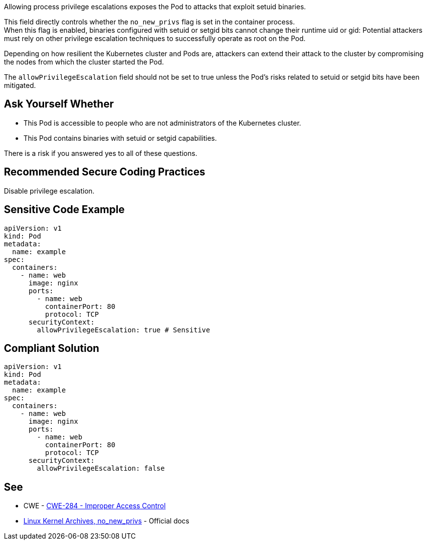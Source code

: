 Allowing process privilege escalations exposes the Pod to attacks that exploit
setuid binaries.

This field directly controls whether the `no_new_privs` flag is set in the
container process. +
When this flag is enabled, binaries configured with setuid or setgid bits
cannot change their runtime uid or gid: Potential attackers must rely on other
privilege escalation techniques to successfully operate as root on the Pod.

Depending on how resilient the Kubernetes cluster and Pods are, attackers can
extend their attack to the cluster by compromising the nodes from which the
cluster started the Pod.

The `allowPrivilegeEscalation` field should not be set to true unless the Pod's
risks related to setuid or setgid bits have been mitigated.

== Ask Yourself Whether

* This Pod is accessible to people who are not administrators of the Kubernetes cluster.
* This Pod contains binaries with setuid or setgid capabilities.

There is a risk if you answered yes to all of these questions.

== Recommended Secure Coding Practices

Disable privilege escalation.

== Sensitive Code Example

[source,yaml]
----
apiVersion: v1
kind: Pod
metadata:
  name: example
spec:
  containers:
    - name: web
      image: nginx
      ports:
        - name: web
          containerPort: 80
          protocol: TCP
      securityContext:
        allowPrivilegeEscalation: true # Sensitive
----

== Compliant Solution

[source,yaml]
----
apiVersion: v1
kind: Pod
metadata:
  name: example
spec:
  containers:
    - name: web
      image: nginx
      ports:
        - name: web
          containerPort: 80
          protocol: TCP
      securityContext:
        allowPrivilegeEscalation: false
----

== See

* CWE - https://cwe.mitre.org/data/definitions/284[CWE-284 - Improper Access Control]
* https://www.kernel.org/doc/Documentation/prctl/no_new_privs.txt[Linux Kernel Archives, no_new_privs] - Official docs

ifdef::env-github,rspecator-view[]

'''
== Implementation Specification
(visible only on this page)

=== Message

Make sure that enabling privilege escalation is safe here.

=== Highlighting

Highlight `allowPrivilegeEscalation: true`.

endif::env-github,rspecator-view[]
